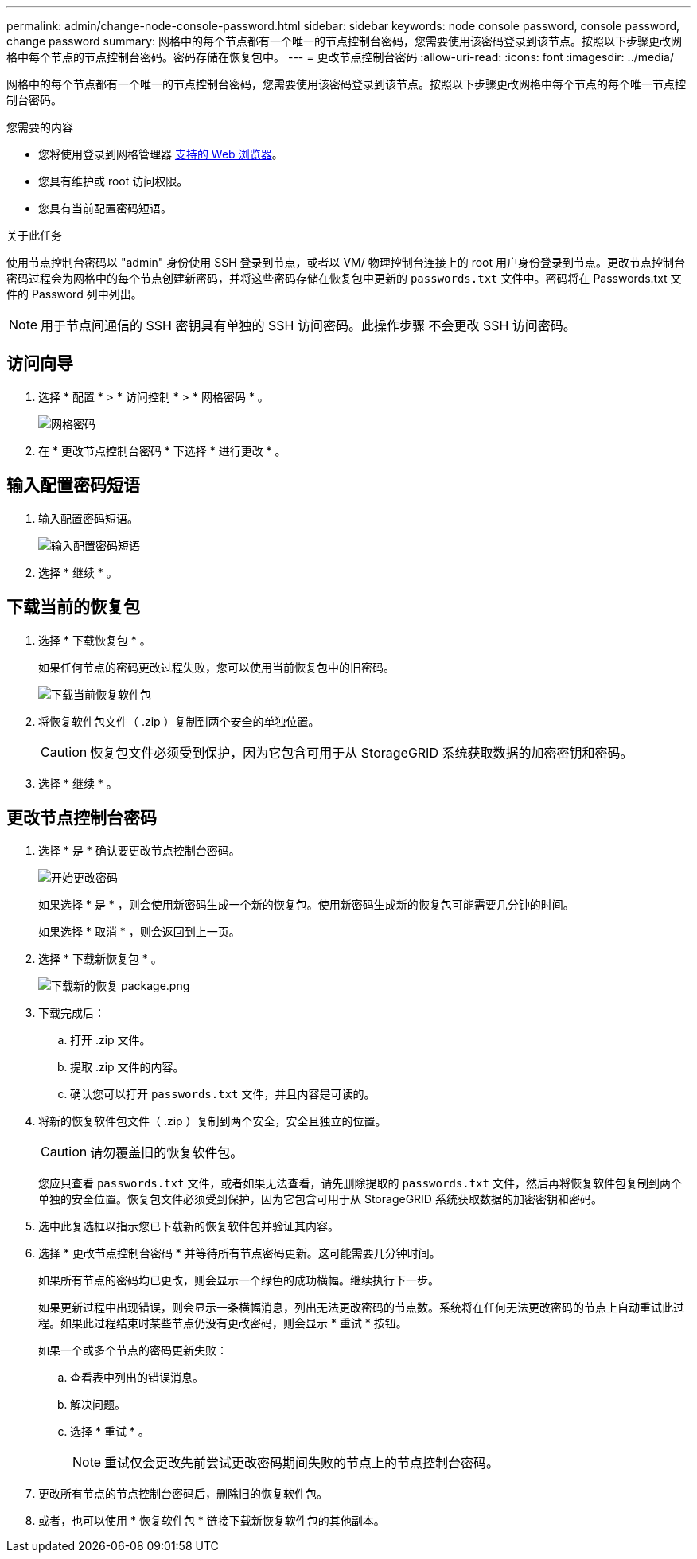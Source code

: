 ---
permalink: admin/change-node-console-password.html 
sidebar: sidebar 
keywords: node console password, console password, change password 
summary: 网格中的每个节点都有一个唯一的节点控制台密码，您需要使用该密码登录到该节点。按照以下步骤更改网格中每个节点的节点控制台密码。密码存储在恢复包中。 
---
= 更改节点控制台密码
:allow-uri-read: 
:icons: font
:imagesdir: ../media/


[role="lead"]
网格中的每个节点都有一个唯一的节点控制台密码，您需要使用该密码登录到该节点。按照以下步骤更改网格中每个节点的每个唯一节点控制台密码。

.您需要的内容
* 您将使用登录到网格管理器 xref:../admin/web-browser-requirements.adoc[支持的 Web 浏览器]。
* 您具有维护或 root 访问权限。
* 您具有当前配置密码短语。


.关于此任务
使用节点控制台密码以 "admin" 身份使用 SSH 登录到节点，或者以 VM/ 物理控制台连接上的 root 用户身份登录到节点。更改节点控制台密码过程会为网格中的每个节点创建新密码，并将这些密码存储在恢复包中更新的 `passwords.txt` 文件中。密码将在 Passwords.txt 文件的 Password 列中列出。


NOTE: 用于节点间通信的 SSH 密钥具有单独的 SSH 访问密码。此操作步骤 不会更改 SSH 访问密码。



== 访问向导

. 选择 * 配置 * > * 访问控制 * > * 网格密码 * 。
+
image::../media/grid_password_change_node_console.png[网格密码]

. 在 * 更改节点控制台密码 * 下选择 * 进行更改 * 。




== 输入配置密码短语

. 输入配置密码短语。
+
image::../media/node-console-provisioning-passphrase.png[输入配置密码短语]

. 选择 * 继续 * 。




== 下载当前的恢复包

. 选择 * 下载恢复包 * 。
+
如果任何节点的密码更改过程失败，您可以使用当前恢复包中的旧密码。

+
image::../media/node-console-download-current-recovery-package.png[下载当前恢复软件包]

. 将恢复软件包文件（ .zip ）复制到两个安全的单独位置。
+

CAUTION: 恢复包文件必须受到保护，因为它包含可用于从 StorageGRID 系统获取数据的加密密钥和密码。

. 选择 * 继续 * 。




== 更改节点控制台密码

. 选择 * 是 * 确认要更改节点控制台密码。
+
image::../media/node-console-start-passwords-change.png[开始更改密码]

+
如果选择 * 是 * ，则会使用新密码生成一个新的恢复包。使用新密码生成新的恢复包可能需要几分钟的时间。

+
如果选择 * 取消 * ，则会返回到上一页。

. 选择 * 下载新恢复包 * 。
+
image::../media/node-console-download-new-recovery-package.png[下载新的恢复 package.png]

. 下载完成后：
+
.. 打开 .zip 文件。
.. 提取 .zip 文件的内容。
.. 确认您可以打开 `passwords.txt` 文件，并且内容是可读的。


. 将新的恢复软件包文件（ .zip ）复制到两个安全，安全且独立的位置。
+

CAUTION: 请勿覆盖旧的恢复软件包。

+
您应只查看 `passwords.txt` 文件，或者如果无法查看，请先删除提取的 `passwords.txt` 文件，然后再将恢复软件包复制到两个单独的安全位置。恢复包文件必须受到保护，因为它包含可用于从 StorageGRID 系统获取数据的加密密钥和密码。

. 选中此复选框以指示您已下载新的恢复软件包并验证其内容。
. 选择 * 更改节点控制台密码 * 并等待所有节点密码更新。这可能需要几分钟时间。
+
如果所有节点的密码均已更改，则会显示一个绿色的成功横幅。继续执行下一步。

+
如果更新过程中出现错误，则会显示一条横幅消息，列出无法更改密码的节点数。系统将在任何无法更改密码的节点上自动重试此过程。如果此过程结束时某些节点仍没有更改密码，则会显示 * 重试 * 按钮。

+
如果一个或多个节点的密码更新失败：

+
.. 查看表中列出的错误消息。
.. 解决问题。
.. 选择 * 重试 * 。
+

NOTE: 重试仅会更改先前尝试更改密码期间失败的节点上的节点控制台密码。



. 更改所有节点的节点控制台密码后，删除旧的恢复软件包。
. 或者，也可以使用 * 恢复软件包 * 链接下载新恢复软件包的其他副本。

